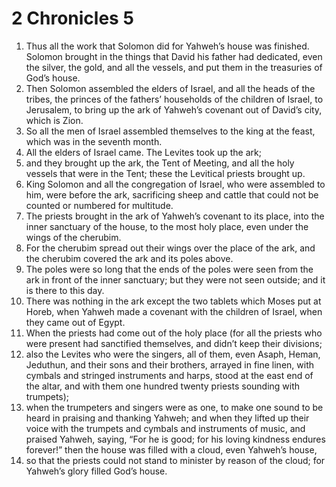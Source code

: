 ﻿
* 2 Chronicles 5
1. Thus all the work that Solomon did for Yahweh’s house was finished. Solomon brought in the things that David his father had dedicated, even the silver, the gold, and all the vessels, and put them in the treasuries of God’s house. 
2. Then Solomon assembled the elders of Israel, and all the heads of the tribes, the princes of the fathers’ households of the children of Israel, to Jerusalem, to bring up the ark of Yahweh’s covenant out of David’s city, which is Zion. 
3. So all the men of Israel assembled themselves to the king at the feast, which was in the seventh month. 
4. All the elders of Israel came. The Levites took up the ark; 
5. and they brought up the ark, the Tent of Meeting, and all the holy vessels that were in the Tent; these the Levitical priests brought up. 
6. King Solomon and all the congregation of Israel, who were assembled to him, were before the ark, sacrificing sheep and cattle that could not be counted or numbered for multitude. 
7. The priests brought in the ark of Yahweh’s covenant to its place, into the inner sanctuary of the house, to the most holy place, even under the wings of the cherubim. 
8. For the cherubim spread out their wings over the place of the ark, and the cherubim covered the ark and its poles above. 
9. The poles were so long that the ends of the poles were seen from the ark in front of the inner sanctuary; but they were not seen outside; and it is there to this day. 
10. There was nothing in the ark except the two tablets which Moses put at Horeb, when Yahweh made a covenant with the children of Israel, when they came out of Egypt. 
11. When the priests had come out of the holy place (for all the priests who were present had sanctified themselves, and didn’t keep their divisions; 
12. also the Levites who were the singers, all of them, even Asaph, Heman, Jeduthun, and their sons and their brothers, arrayed in fine linen, with cymbals and stringed instruments and harps, stood at the east end of the altar, and with them one hundred twenty priests sounding with trumpets); 
13. when the trumpeters and singers were as one, to make one sound to be heard in praising and thanking Yahweh; and when they lifted up their voice with the trumpets and cymbals and instruments of music, and praised Yahweh, saying, “For he is good; for his loving kindness endures forever!” then the house was filled with a cloud, even Yahweh’s house, 
14. so that the priests could not stand to minister by reason of the cloud; for Yahweh’s glory filled God’s house. 
